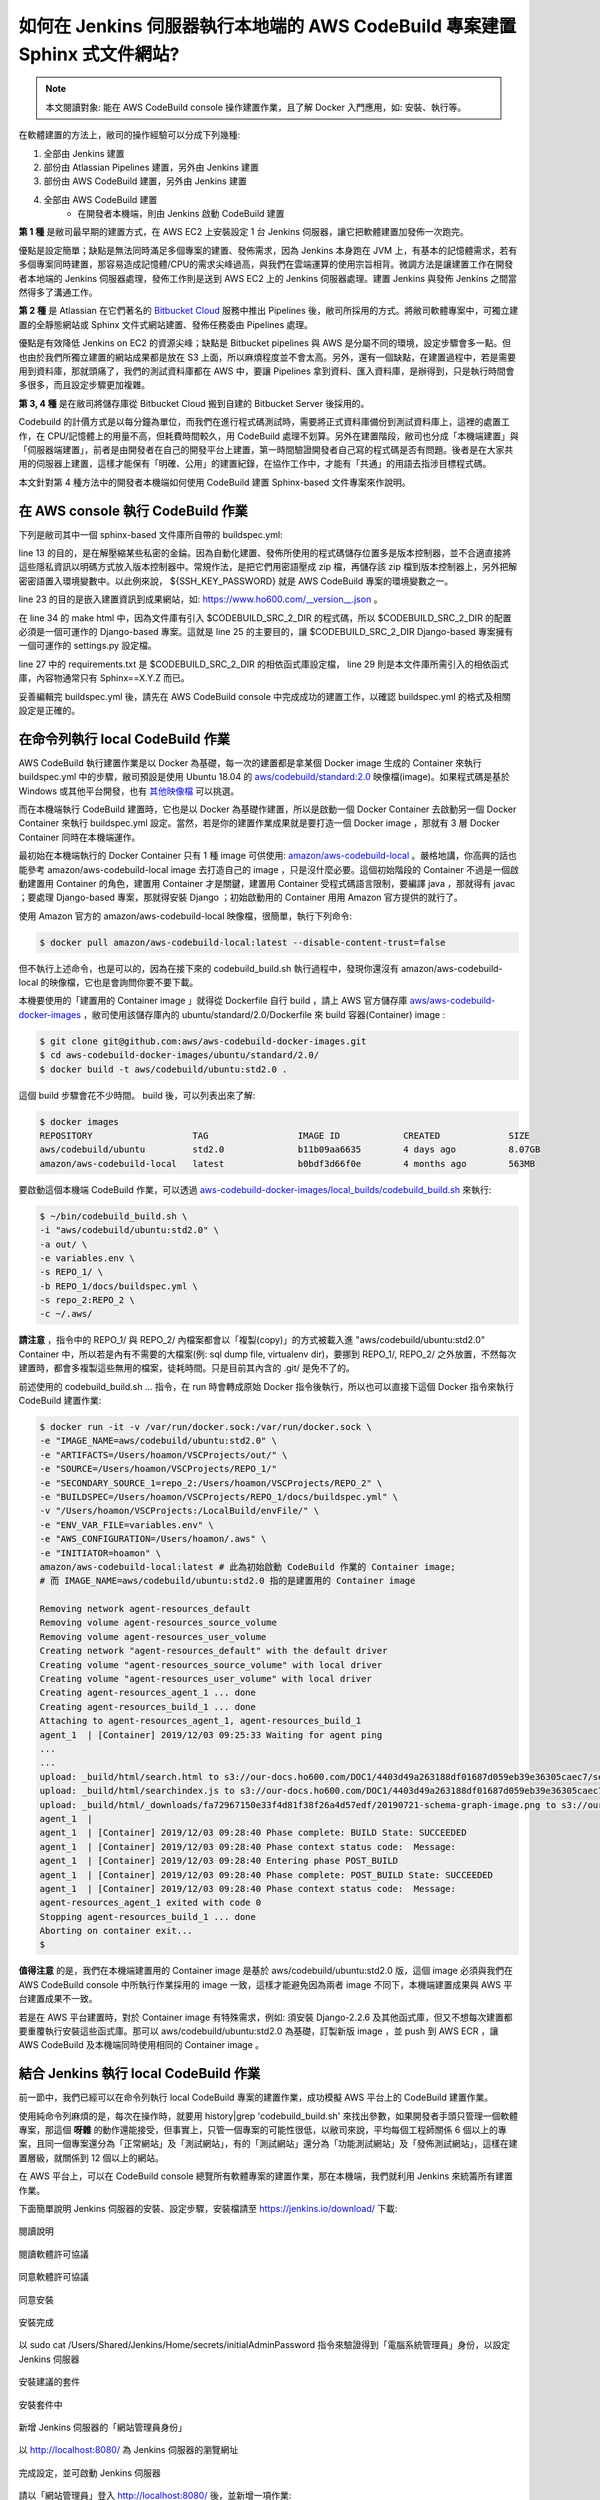 如何在 Jenkins 伺服器執行本地端的 AWS CodeBuild 專案建置 Sphinx 式文件網站?
===============================================================================

.. note::

    本文閱讀對象: 能在 AWS CodeBuild console 操作建置作業，且了解 Docker 入門應用，如: 安裝、執行等。

在軟體建置的方法上，敝司的操作經驗可以分成下列幾種:

1. 全部由 Jenkins 建置
#. 部份由 Atlassian Pipelines 建置，另外由 Jenkins 建置
#. 部份由 AWS CodeBuild 建置，另外由 Jenkins 建置
#. 全部由 AWS CodeBuild 建置
    * 在開發者本機端，則由 Jenkins 啟動 CodeBuild 建置

**第 1 種** 是敝司最早期的建置方式，在 AWS EC2 上安裝設定 1 台 Jenkins 伺服器，\
讓它把軟體建置加發佈一次跑完。

優點是設定簡單；\
缺點是無法同時滿足多個專案的建置、發佈需求，因為 Jenkins 本身跑在 JVM 上，\
有基本的記憶體需求，若有多個專案同時建置，那容易造成記憶體/CPU的需求尖峰過高，\
與我們在雲端運算的使用宗旨相背。\
微調方法是讓建置工作在開發者本地端的 Jenkins 伺服器處理，\
發佈工作則是送到 AWS EC2 上的 Jenkins 伺服器處理。\
建置 Jenkins 與發佈 Jenkins 之間當然得多了溝通工作。

**第 2 種** 是 Atlassian 在它們著名的 `Bitbucket Cloud <https://bitbucket.org/>`_ 服務中推出 Pipelines 後，\
敝司所採用的方式。將敝司軟體專案中，\
可獨立建置的全靜態網站或 Sphinx 文件式網站建置、發佈任務委由 Pipelines 處理。

優點是有效降低 Jenkins on EC2 的資源尖峰；\
缺點是 Bitbucket pipelines 與 AWS 是分屬不同的環境，設定步驟會多一點。\
但也由於我們所獨立建置的網站成果都是放在 S3 上面，所以麻煩程度並不會太高。\
另外，還有一個缺點，在建置過程中，若是需要用到資料庫，那就頭痛了，\
我們的測試資料庫都在 AWS 中，要讓 Pipelines 拿到資料、匯入資料庫，是辦得到，\
只是執行時間會多很多，而且設定步驟更加複雜。

**第 3, 4 種** 是在敝司將儲存庫從 Bitbucket Cloud 搬到自建的 Bitbucket Server 後採用的。

Codebuild 的計價方式是以每分鐘為單位，而我們在進行程式碼測試時，\
需要將正式資料庫備份到測試資料庫上，這裡的處置工作，在 CPU/記憶體上的用量不高，\
但耗費時間較久，用 CodeBuild 處理不划算。另外在建置階段，\
敝司也分成「本機端建置」與「伺服器端建置」，前者是由開發者在自己的開發平台上建置，\
第一時間驗證開發者自己寫的程式碼是否有問題。\
後者是在大家共用的伺服器上建置，這樣才能保有「明確、公用」的建置紀錄，\
在協作工作中，才能有「共通」的用語去指涉目標程式碼。

本文針對第 4 種方法中的開發者本機端如何使用 CodeBuild 建置 Sphinx-based 文件專案來作說明。

在 AWS console 執行 CodeBuild 作業
-------------------------------------------------------------------------------

下列是敝司其中一個 sphinx-based 文件庫所自帶的 buildspec.yml:

.. code-block:: yaml
    :linenos:

    version: 0.2

    env:
      git-credential-helper: yes

    phases:
      install:
        runtime-versions:
          python: 3.7
      pre_build:
        commands:
          - mkdir -p ~/.ssh/
          - unzip -P ${SSH_KEY_PASSWORD} id_rsa_awscodebuild.zip
          - mv id_rsa_awscodebuild ~/.ssh/
          - chmod 400 ~/.ssh/id_rsa_awscodebuild
          - echo 'Host git-codecommit.us-west-2.amazonaws.com \n StrictHostKeyChecking false \n User '${SSH_KEY_ID}' \n IdentityFile ~/.ssh/id_rsa_awscodebuild \n' >> ~/.ssh/config
          - export CODEBUILD_SRC_DIR_primary=$(pwd)
          - export CODEBUILD_SRC_2_DIR=$CODEBUILD_SRC_DIR_id2
          - export COMMIT_CHANGESET=$(git rev-parse HEAD)
          - export SHORT_COMMIT_CHANGESET=$(git rev-parse --short=7 HEAD)
          - export BUILD_TIME=$(date +%Y-%m-%dT%H:%M:%S%z)
          - mkdir -p docs/_build/html
          - echo '{ "CODEBUILD_BUILD_ID"':' "'${CODEBUILD_BUILD_ID}'",\n  "BUILD_TIME"':' "'${BUILD_TIME}'",\n   "COMMIT_CHANGESET"':' "'${COMMIT_CHANGESET}'" }' > docs/_build/html/__version__.json
          - pip install --upgrade pip
          - cp -rf docs/local_settings.py $CODEBUILD_SRC_2_DIR/trunk/local_settings.py
          - cd $CODEBUILD_SRC_2_DIR
          - pip install -r requirements.txt
          - cd $CODEBUILD_SRC_DIR_primary
          - pip install -r docs/requirements.txt
          - pip install --upgrade awscli
      build:
        commands:
          - cd docs/
          - make html
          - aws s3 cp --recursive _build/html s3://our-docs.ho600.com/DOC1/${COMMIT_CHANGESET}/

line 13 的目的，是在解壓縮某些私密的金錀。因為自動化建置、發佈所使用的程式碼儲存位置多是版本控制器，\
並不合適直接將這些隱私資訊以明碼方式放入版本控制器中。常規作法，是把它們用密語壓成 zip 檔，\
再儲存該 zip 檔到版本控制器上，另外把解密密語置入環境變數中。\
以此例來說， ${SSH_KEY_PASSWORD} 就是 AWS CodeBuild 專案的環境變數之一。

line 23 的目的是嵌入建置資訊到成果網站，\
如: `https://www.ho600.com/__version__.json <https://www.ho600.com/__version__.json>`_ 。

在 line 34 的 make html 中，因為文件庫有引入 $CODEBUILD_SRC_2_DIR 的程式碼，\
所以 $CODEBUILD_SRC_2_DIR 的配置必須是一個可運作的 Django-based 專案。\
這就是 line 25 的主要目的，讓 $CODEBUILD_SRC_2_DIR Django-based 專案擁有一個可運作的 settings.py 設定檔。

line 27 中的 requirements.txt 是 $CODEBUILD_SRC_2_DIR 的相依函式庫設定檔， \
line 29 則是本文件庫所需引入的相依函式庫，內容物通常只有 Sphinx==X.Y.Z 而已。

妥善編輯完 buildspec.yml 後，請先在 AWS CodeBuild console 中完成成功的建置工作，\
以確認 buildspec.yml 的格式及相關設定是正確的。

在命令列執行 local CodeBuild 作業
-------------------------------------------------------------------------------

AWS CodeBuild 執行建置作業是以 Docker 為基礎，\
每一次的建置都是拿某個 Docker image 生成的 Container 來執行 buildspec.yml 中的步驟，\
敝司預設是使用 Ubuntu 18.04 的 \
`aws/codebuild/standard:2.0 <https://github.com/aws/aws-codebuild-docker-images/tree/master/ubuntu/standard/2.0>`_ \
映像檔(image)。如果程式碼是基於 Windows 或其他平台開發，\
也有 `其他映像檔 <https://docs.aws.amazon.com/codebuild/latest/userguide/build-env-ref-available.html>`_ 可以挑選。

而在本機端執行 CodeBuild 建置時，它也是以 Docker 為基礎作建置，\
所以是啟動一個 Docker Container 去啟動另一個 Docker Container 來執行 buildspec.yml 設定。\
當然，若是你的建置作業成果就是要打造一個 Docker image ，\
那就有 3 層 Docker Container 同時在本機端運作。

最初始在本機端執行的 Docker Container 只有 1 種 image 可供使用: `amazon/aws-codebuild-local <https://hub.docker.com/r/amazon/aws-codebuild-local/>`_ 。嚴格地講，\
你高興的話也能參考 amazon/aws-codebuild-local image 去打造自己的 image ，只是沒什麼必要。\
這個初始階段的 Container 不過是一個啟動建置用 Container 的角色，建置用 Container 才是關鍵，\
建置用 Container 受程式碼語言限制，要編譯 java ，那就得有 javac ；要處理 Django-based 專案，\
那就得安裝 Django ；初始啟動用的 Container 用用 Amazon 官方提供的就行了。

使用 Amazon 官方的 amazon/aws-codebuild-local 映像檔，很簡單，執行下列命令:

.. code-block:: bash

    $ docker pull amazon/aws-codebuild-local:latest --disable-content-trust=false

但不執行上述命令，也是可以的，因為在接下來的 codebuild_build.sh 執行過程中，\
發現你還沒有 amazon/aws-codebuild-local 的映像檔，它也是會詢問你要不要下載。

本機要使用的「建置用的 Container image 」就得從 Dockerfile 自行 build ，\
請上 AWS 官方儲存庫 `aws/aws-codebuild-docker-images <https://github.com/aws/aws-codebuild-docker-images/>`_ ，\
敝司使用該儲存庫內的 ubuntu/standard/2.0/Dockerfile 來 build 容器(Container) image :

.. code-block:: bash

    $ git clone git@github.com:aws/aws-codebuild-docker-images.git
    $ cd aws-codebuild-docker-images/ubuntu/standard/2.0/
    $ docker build -t aws/codebuild/ubuntu:std2.0 .

這個 build 步驟會花不少時間。 build 後，可以列表出來了解:

.. code-block:: bash

    $ docker images
    REPOSITORY                   TAG                 IMAGE ID            CREATED             SIZE
    aws/codebuild/ubuntu         std2.0              b11b09aa6635        4 days ago          8.07GB
    amazon/aws-codebuild-local   latest              b0bdf3d66f0e        4 months ago        563MB

要啟動這個本機端 CodeBuild 作業，可以透過 `aws-codebuild-docker-images/local_builds/codebuild_build.sh <https://github.com/aws/aws-codebuild-docker-images/blob/master/local_builds/codebuild_build.sh>`_ 來執行:

.. code-block:: bash

    $ ~/bin/codebuild_build.sh \
    -i "aws/codebuild/ubuntu:std2.0" \
    -a out/ \
    -e variables.env \
    -s REPO_1/ \
    -b REPO_1/docs/buildspec.yml \
    -s repo_2:REPO_2 \
    -c ~/.aws/

**請注意** ，指令中的 REPO_1/ 與 REPO_2/ 內檔案都會以「複製(copy)」的方式被載入進 \
"aws/codebuild/ubuntu:std2.0" Container 中，\
所以若是內有不需要的大檔案(例: sql dump file, virtualenv dir)，\
要挪到 REPO_1/, REPO_2/ 之外放置，不然每次建置時，都會多複製這些無用的檔案，徒耗時間。\
只是目前其內含的 .git/ 是免不了的。 

前述使用的 codebuild_build.sh ... 指令，在 run 時會轉成原始 Docker 指令後執行，\
所以也可以直接下這個 Docker 指令來執行 CodeBuild 建置作業:

.. code-block:: bash

    $ docker run -it -v /var/run/docker.sock:/var/run/docker.sock \
    -e "IMAGE_NAME=aws/codebuild/ubuntu:std2.0" \
    -e "ARTIFACTS=/Users/hoamon/VSCProjects/out/" \
    -e "SOURCE=/Users/hoamon/VSCProjects/REPO_1/"
    -e "SECONDARY_SOURCE_1=repo_2:/Users/hoamon/VSCProjects/REPO_2" \
    -e "BUILDSPEC=/Users/hoamon/VSCProjects/REPO_1/docs/buildspec.yml" \
    -v "/Users/hoamon/VSCProjects:/LocalBuild/envFile/" \
    -e "ENV_VAR_FILE=variables.env" \
    -e "AWS_CONFIGURATION=/Users/hoamon/.aws" \
    -e "INITIATOR=hoamon" \
    amazon/aws-codebuild-local:latest # 此為初始啟動 CodeBuild 作業的 Container image;
    # 而 IMAGE_NAME=aws/codebuild/ubuntu:std2.0 指的是建置用的 Container image

    Removing network agent-resources_default
    Removing volume agent-resources_source_volume
    Removing volume agent-resources_user_volume
    Creating network "agent-resources_default" with the default driver
    Creating volume "agent-resources_source_volume" with local driver
    Creating volume "agent-resources_user_volume" with local driver
    Creating agent-resources_agent_1 ... done
    Creating agent-resources_build_1 ... done
    Attaching to agent-resources_agent_1, agent-resources_build_1
    agent_1  | [Container] 2019/12/03 09:25:33 Waiting for agent ping
    ...
    ...
    upload: _build/html/search.html to s3://our-docs.ho600.com/DOC1/4403d49a263188df01687d059eb39e36305caec7/search.html
    upload: _build/html/searchindex.js to s3://our-docs.ho600.com/DOC1/4403d49a263188df01687d059eb39e36305caec7/searchindex.js
    upload: _build/html/_downloads/fa72967150e33f4d81f38f26a4d57edf/20190721-schema-graph-image.png to s3://our-docs.ho600.com/DOC1/4403d49a263188df01687d059eb39e36305caec7/_downloads/fa72967150e33f4d81f38f26a4d57edf/20190721-schema-graph-image.png
    agent_1  | 
    agent_1  | [Container] 2019/12/03 09:28:40 Phase complete: BUILD State: SUCCEEDED
    agent_1  | [Container] 2019/12/03 09:28:40 Phase context status code:  Message: 
    agent_1  | [Container] 2019/12/03 09:28:40 Entering phase POST_BUILD
    agent_1  | [Container] 2019/12/03 09:28:40 Phase complete: POST_BUILD State: SUCCEEDED
    agent_1  | [Container] 2019/12/03 09:28:40 Phase context status code:  Message: 
    agent-resources_agent_1 exited with code 0
    Stopping agent-resources_build_1 ... done
    Aborting on container exit...
    $ 

**值得注意** 的是，我們在本機端建置用的 Container image 是基於 aws/codebuild/ubuntu:std2.0 版，\
這個 image 必須與我們在 AWS CodeBuild console 中所執行作業採用的 image 一致，\
這樣才能避免因為兩者 image 不同下，本機端建置成果與 AWS 平台建置成果不一致。

若是在 AWS 平台建置時，對於 Container image 有特殊需求，例如: 須安裝 Django-2.2.6 及其他函式庫，\
但又不想每次建置都要重覆執行安裝這些函式庫。那可以 aws/codebuild/ubuntu:std2.0 為基礎，\
訂製新版 image ，並 push 到 AWS ECR ，讓 AWS CodeBuild 及本機端同時使用相同的 Container image 。

結合 Jenkins 執行 local CodeBuild 作業
-------------------------------------------------------------------------------

前一節中，我們已經可以在命令列執行 local CodeBuild 專案的建置作業，\
成功模擬 AWS 平台上的 CodeBuild 建置作業。

使用純命令列麻煩的是，每次在操作時，\
就要用 history|grep 'codebuild_build.sh' 來找出參數，\
如果開發者手頭只管理一個軟體專案，那這個 **呀雜** 的動作還能接受，\
但事實上，只管一個專案的可能性很低，以敝司來說，平均每個工程師關係 6 個以上的專案，\
且同一個專案還分為「正常網站」及「測試網站」，\
有的「測試網站」還分為「功能測試網站」及「發佈測試網站」，\
這樣在建置層級，就關係到 12 個以上的網站。

在 AWS 平台上，可以在 CodeBuild console 總覽所有軟體專案的建置作業，\
那在本機端，我們就利用 Jenkins 來統籌所有建置作業。

下面簡單說明 Jenkins 伺服器的安裝、設定步驟，\
安裝檔請至 `https://jenkins.io/download/ <https://jenkins.io/download/>`_ 下載:

.. figure:: execute_local_aws_codebuild_project/Jenkins01.png
    :align: center
    :width: 600px

    閱讀說明

.. figure:: execute_local_aws_codebuild_project/Jenkins02.png
    :align: center
    :width: 600px

    閱讀軟體許可協議

.. figure:: execute_local_aws_codebuild_project/Jenkins03.png
    :align: center
    :width: 600px

    同意軟體許可協議

.. figure:: execute_local_aws_codebuild_project/Jenkins04.png
    :align: center
    :width: 600px

    同意安裝

.. figure:: execute_local_aws_codebuild_project/Jenkins05.png
    :align: center
    :width: 600px

    安裝完成

.. figure:: execute_local_aws_codebuild_project/Jenkins06.png
    :align: center
    :width: 600px

    以 sudo cat /Users/Shared/Jenkins/Home/secrets/initialAdminPassword 指令來驗證得到「電腦系統管理員」身份，以設定 Jenkins 伺服器

.. figure:: execute_local_aws_codebuild_project/Jenkins07.png
    :align: center
    :width: 600px

    安裝建議的套件

.. figure:: execute_local_aws_codebuild_project/Jenkins08.png
    :align: center
    :width: 600px

    安裝套件中

.. figure:: execute_local_aws_codebuild_project/Jenkins09.png
    :align: center
    :width: 600px

    新增 Jenkins 伺服器的「網站管理員身份」

.. figure:: execute_local_aws_codebuild_project/Jenkins10.png
    :align: center
    :width: 600px

    以 http://localhost:8080/ 為 Jenkins 伺服器的瀏覽網址

.. figure:: execute_local_aws_codebuild_project/Jenkins11.png
    :align: center
    :width: 600px

    完成設定，並可啟動 Jenkins 伺服器

請以「網站管理員」登入 http://localhost:8080/ 後，並新增一項作業:

1. 點擊「新增作業」
#. 作業命名，建議同 AWS CodeBuild 上的作業名稱
#. 作業類型請選「建置 Free-Style 軟體專案」
#. 點擊「Ok」按鈕以新增作業，接下來，會直接跳到作業設定頁
#. 原始碼管理請選取「無」
#. 建置環境可勾選「Color ANSI Console Output」，並在 ANSI color map 選取 xterm 。需安裝 AnsiColor 套件，方有此設定
#. 「建置」區塊，請在新增建置步驟上選取「執行 Shell」，執行 Shell 的指令區塊要填入「啟動 Docker 的指令」，詳細指令容後說明
#. 按下「儲存」按鈕

前述所談的「啟動 Docker 的指令」並不是把 /Users/xxx/bin/codebuild_build.sh -i ... 或是 docker -it ... 直接代入即可。\
因為 Jenkins 伺服器的運作身份是 jenkins ，而先前所使用的啟動 Docker 指令都是以一般使用者的身份去執行的， \
Docker images 的擁有者也是一般使用者。所以比較便宜行事的方式，\
就是讓 jenkins 用戶可以轉成一般使用者身份去執行「啟動 Docker 指令」。

首先，調整系統權限，在 /etc/sudoers 增加一行設定如下:

.. code-block:: text

    jenkins    ALL=(hoamon) NOPASSWD: /usr/local/bin/docker # jenkins 用戶可以從 ALL host 登入後，以 hoamon 身份，無需密碼去執行 /usr/local/bin/docker 指令。

這樣，「啟動 Docker 指令」的文字區塊就可填入如下程式碼:

.. code-block:: bash

    sudo -u hoamon docker run \
    -v /var/run/docker.sock:/var/run/docker.sock \
    -e "IMAGE_NAME=aws/codebuild/ubuntu:std2.0" \
    -e "ARTIFACTS=/Users/hoamon/VSCProjects/out/" \
    -e "SOURCE=/Users/hoamon/VSCProjects/REPO_1/"
    -e "SECONDARY_SOURCE_1=repo_2:/Users/hoamon/VSCProjects/REPO_2" \
    -e "BUILDSPEC=/Users/hoamon/VSCProjects/REPO_1/docs/buildspec.yml" \
    -v "/Users/hoamon/VSCProjects:/LocalBuild/envFile/" \
    -e "ENV_VAR_FILE=variables.env" \
    -e "AWS_CONFIGURATION=/Users/hoamon/.aws" \
    -e "INITIATOR=hoamon" \
    amazon/aws-codebuild-local:latest

與先前指令相較，要移除 **-it** 參數。 i 代表會詢問用戶輸入值， t 代表使用 tty 為終端介面。\
此兩者都無法在 jenkins 作業中使用。

到這裡就完成以 Jenkins 控管 local CodeBuild 作業的操作。而敝司在實務上，\
為更有效率管理這些建置作業，會使用如下「啟動 Docker 指令」:

.. code-block:: bash

    /Users/hoamon/VSCProjects/My_Software_Project/bin/jenkins_execute_local_codebuild.sh \
    "amazon/aws-codebuild-local:latest" \
    "ho600/docker-hub:ubuntu2.0" \
    "hoamon" \
    "/Users/hoamon/.aws" \
    "/Users/hoamon/VSCProjects" \
    "My_Software_Project" \
    "docs/buildspec.yml" \
    "repo_2" \
    "/Users/hoamon/VSCProjects" \
    "REPO_2" \
    "\*\*\*" \
    "APK\*\*\*"

這樣在不同的 jenkins 作業中，「啟動 Docker 指令」的內容都會是類似的，\
讓不同專案之條件差異部份在各自軟體專案中的 bin/jenkins_execute_local_codebuild.sh 內調整:

.. code-block:: bash

    #!/bin/zsh
    # /Users/hoamon/VSCProjects/My_Software_Project/bin/jenkins_execute_local_codebuild.sh

    LOCAL_CODEBUILD_IMAGE_NAME=$1 #"amazon/aws-codebuild-local:latest"
    BUILD_IMAGE_NAME=$2 #"ho600/docker-hub:ubuntu2.0"
    EXCUTOR=$3 #"hoamon"
    AWS_CONFIGURATION_DIR=$4 #"/Users/hoamon/.aws"

    SOURCE_DIR=$5 #"/Users/hoamon/VSCProjects"
    REPOSITORY_NAME=$6 #"My_Software_Project"
    BUILDSPEC_FILE=$7 #"docs/buildspec.yml"


    SECONDARY_SOURCE_1=$8 #"repo_2"
    SOURCE_2_DIR=$9 #"/Users/hoamon/VSCProjects"
    REPOSITORY_2_NAME=${10} #"REPO_2"

    SSH_KEY_PASSWORD=${11} #"\*\*\*"
    SSH_KEY_ID=${12} #"APK\*\*\*"

    ARTIFACTS=${SOURCE_DIR}"/artifacts_out"

    cat << EOF > ${REPOSITORY_NAME}.env
    WHATEVER=_WHATVALUE_
    SSH_KEY_PASSWORD=${SSH_KEY_PASSWORD}
    SSH_KEY_ID=${SSH_KEY_ID}
    EOF

    sudo -u ${EXCUTOR} /usr/local/bin/docker run \
    -v /var/run/docker.sock:/var/run/docker.sock \
    -e "IMAGE_NAME=${BUILD_IMAGE_NAME}" \
    -e "ARTIFACTS=${ARTIFACTS}" \
    -e "SOURCE=${SOURCE_DIR}/${REPOSITORY_NAME}" \
    -e "SECONDARY_SOURCE_1=${SECONDARY_SOURCE_1}:${SOURCE_2_DIR}/${REPOSITORY_2_NAME}" \
    -e "BUILDSPEC=${SOURCE_DIR}/${REPOSITORY_NAME}/${BUILDSPEC_FILE}" \
    -v "${SOURCE_DIR}:/LocalBuild/envFile/" \
    -e "ENV_VAR_FILE=${REPOSITORY_NAME}.env" \
    -e "AWS_CONFIGURATION=${AWS_CONFIGURATION_DIR}" \
    -e "INITIATOR=${EXCUTOR}" ${LOCAL_CODEBUILD_IMAGE_NAME}

而且 jenkins_execute_local_codebuild.sh 有在 git 儲存庫中追蹤，若有建置問題，\
也好查明問題點。

.. figure:: execute_local_aws_codebuild_project/JenkinsBuilds.png
    :align: center
    :width: 600px

    Jenkins builds 列表

如上圖，我們可以在 Jenkins 網站中，清楚看到過去的本機端建置作業歷程。
